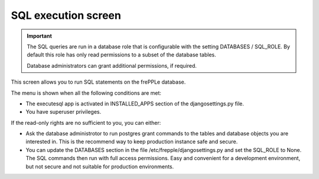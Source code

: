====================
SQL execution screen
====================

.. Important::

   The SQL queries are run in a database role that is configurable with the setting
   DATABASES / SQL_ROLE. By default this role has only read permissions
   to a subset of the database tables.

   Database administrators can grant additional permissions, if required.

This screen allows you to run SQL statements on the frePPLe database.

.. image:: _images/executesql.png
   :alt: SQL execution screen

The menu is shown when all the following conditions are met:

- The executesql app is activated in INSTALLED_APPS section of
  the djangosettings.py file.

- You have superuser privileges.

If the read-only rights are no sufficient to you, you can either:

- Ask the database administrotor to run postgres grant commands to the
  tables and database objects you are interested in. This is the recommend
  way to keep production instance safe and secure.

- You can update the DATABASES section in the file /etc/frepple/djangosettings.py
  and set the SQL_ROLE to None. The SQL commands then run with full access
  permissions. Easy and convenient for a development environment, but not secure and
  not suitable for production environments.
